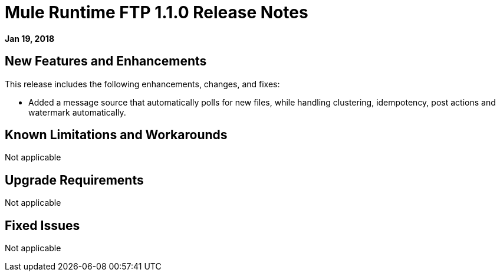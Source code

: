 // Product_Name Version number/date Release Notes
= Mule Runtime FTP 1.1.0 Release Notes
:keywords: mule, FTP 1.1.0, runtime, release notes

*Jan 19, 2018*

// // <All sections are required. If there is nothing to say, then the body text in the section should read, “Not applicable.”
// <This section lists all the major new features available with this latest version. Do not provide links to documentation and do not use images, which make reusing the release note content more difficult.>
== New Features and Enhancements

This release includes the following enhancements, changes, and fixes: 

* Added a message source that automatically polls for new files, while handling clustering, idempotency, post actions and watermark automatically.

== Known Limitations and Workarounds

Not applicable

== Upgrade Requirements

Not applicable

== Fixed Issues

Not applicable
